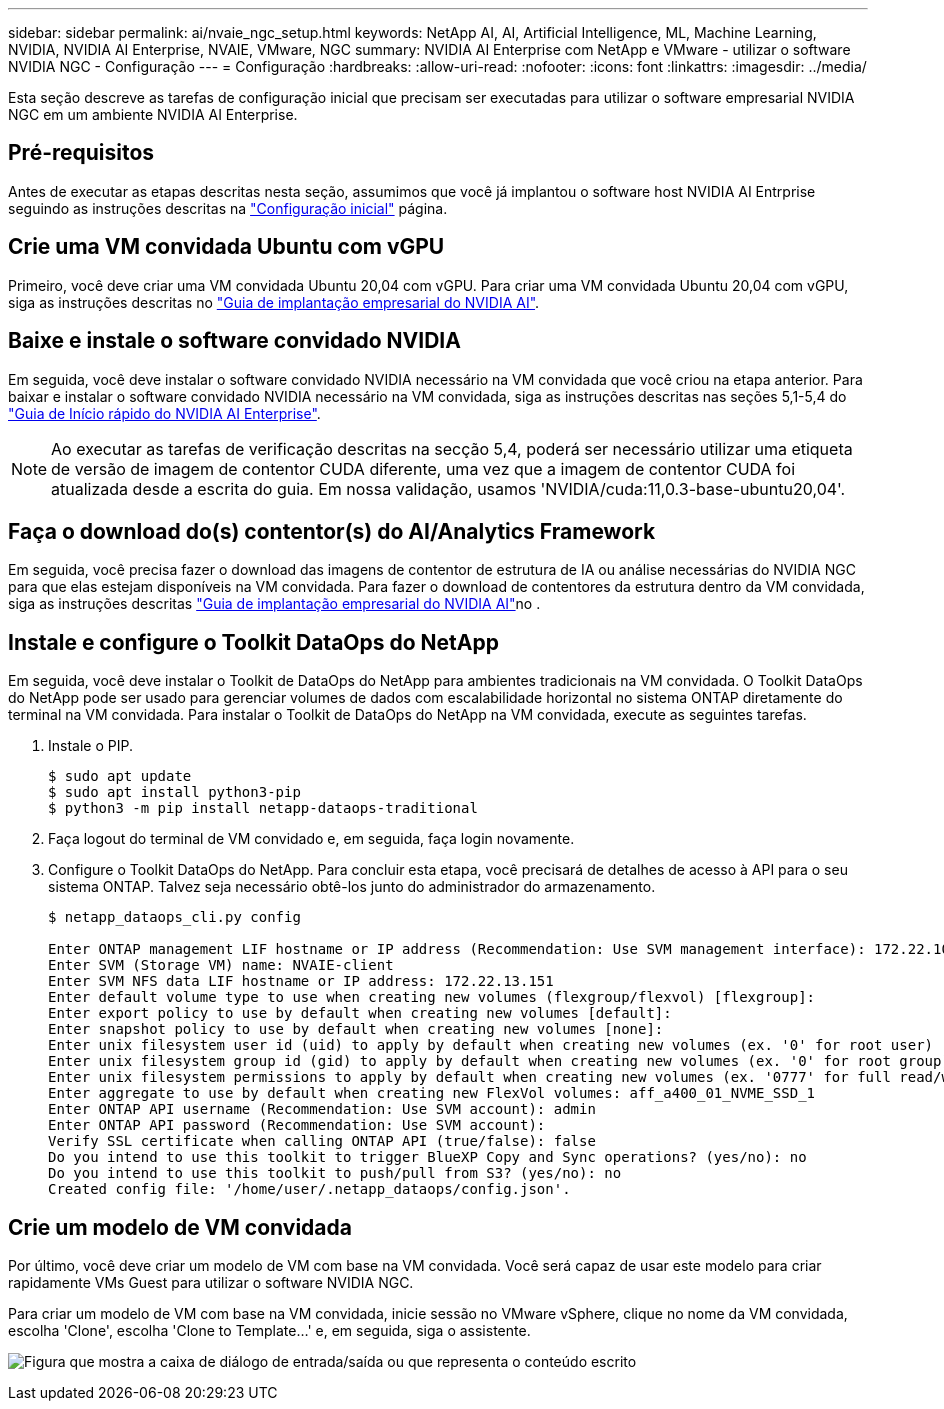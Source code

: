 ---
sidebar: sidebar 
permalink: ai/nvaie_ngc_setup.html 
keywords: NetApp AI, AI, Artificial Intelligence, ML, Machine Learning, NVIDIA, NVIDIA AI Enterprise, NVAIE, VMware, NGC 
summary: NVIDIA AI Enterprise com NetApp e VMware - utilizar o software NVIDIA NGC - Configuração 
---
= Configuração
:hardbreaks:
:allow-uri-read: 
:nofooter: 
:icons: font
:linkattrs: 
:imagesdir: ../media/


[role="lead"]
Esta seção descreve as tarefas de configuração inicial que precisam ser executadas para utilizar o software empresarial NVIDIA NGC em um ambiente NVIDIA AI Enterprise.



== Pré-requisitos

Antes de executar as etapas descritas nesta seção, assumimos que você já implantou o software host NVIDIA AI Entrprise seguindo as instruções descritas na link:nvaie_initial_setup.html["Configuração inicial"] página.



== Crie uma VM convidada Ubuntu com vGPU

Primeiro, você deve criar uma VM convidada Ubuntu 20,04 com vGPU. Para criar uma VM convidada Ubuntu 20,04 com vGPU, siga as instruções descritas no link:https://docs.nvidia.com/ai-enterprise/deployment-guide-vmware/0.1.0/first-vm.html["Guia de implantação empresarial do NVIDIA AI"].



== Baixe e instale o software convidado NVIDIA

Em seguida, você deve instalar o software convidado NVIDIA necessário na VM convidada que você criou na etapa anterior. Para baixar e instalar o software convidado NVIDIA necessário na VM convidada, siga as instruções descritas nas seções 5,1-5,4 do link:https://docs.nvidia.com/ai-enterprise/latest/quick-start-guide/index.html["Guia de Início rápido do NVIDIA AI Enterprise"].


NOTE: Ao executar as tarefas de verificação descritas na secção 5,4, poderá ser necessário utilizar uma etiqueta de versão de imagem de contentor CUDA diferente, uma vez que a imagem de contentor CUDA foi atualizada desde a escrita do guia. Em nossa validação, usamos 'NVIDIA/cuda:11,0.3-base-ubuntu20,04'.



== Faça o download do(s) contentor(s) do AI/Analytics Framework

Em seguida, você precisa fazer o download das imagens de contentor de estrutura de IA ou análise necessárias do NVIDIA NGC para que elas estejam disponíveis na VM convidada. Para fazer o download de contentores da estrutura dentro da VM convidada, siga as instruções descritas link:https://docs.nvidia.com/ai-enterprise/deployment-guide-vmware/0.1.0/installing-ai.html["Guia de implantação empresarial do NVIDIA AI"]no .



== Instale e configure o Toolkit DataOps do NetApp

Em seguida, você deve instalar o Toolkit de DataOps do NetApp para ambientes tradicionais na VM convidada. O Toolkit DataOps do NetApp pode ser usado para gerenciar volumes de dados com escalabilidade horizontal no sistema ONTAP diretamente do terminal na VM convidada. Para instalar o Toolkit de DataOps do NetApp na VM convidada, execute as seguintes tarefas.

. Instale o PIP.
+
....
$ sudo apt update
$ sudo apt install python3-pip
$ python3 -m pip install netapp-dataops-traditional
....
. Faça logout do terminal de VM convidado e, em seguida, faça login novamente.
. Configure o Toolkit DataOps do NetApp. Para concluir esta etapa, você precisará de detalhes de acesso à API para o seu sistema ONTAP. Talvez seja necessário obtê-los junto do administrador do armazenamento.
+
....
$ netapp_dataops_cli.py config

Enter ONTAP management LIF hostname or IP address (Recommendation: Use SVM management interface): 172.22.10.10
Enter SVM (Storage VM) name: NVAIE-client
Enter SVM NFS data LIF hostname or IP address: 172.22.13.151
Enter default volume type to use when creating new volumes (flexgroup/flexvol) [flexgroup]:
Enter export policy to use by default when creating new volumes [default]:
Enter snapshot policy to use by default when creating new volumes [none]:
Enter unix filesystem user id (uid) to apply by default when creating new volumes (ex. '0' for root user) [0]:
Enter unix filesystem group id (gid) to apply by default when creating new volumes (ex. '0' for root group) [0]:
Enter unix filesystem permissions to apply by default when creating new volumes (ex. '0777' for full read/write permissions for all users and groups) [0777]:
Enter aggregate to use by default when creating new FlexVol volumes: aff_a400_01_NVME_SSD_1
Enter ONTAP API username (Recommendation: Use SVM account): admin
Enter ONTAP API password (Recommendation: Use SVM account):
Verify SSL certificate when calling ONTAP API (true/false): false
Do you intend to use this toolkit to trigger BlueXP Copy and Sync operations? (yes/no): no
Do you intend to use this toolkit to push/pull from S3? (yes/no): no
Created config file: '/home/user/.netapp_dataops/config.json'.
....




== Crie um modelo de VM convidada

Por último, você deve criar um modelo de VM com base na VM convidada. Você será capaz de usar este modelo para criar rapidamente VMs Guest para utilizar o software NVIDIA NGC.

Para criar um modelo de VM com base na VM convidada, inicie sessão no VMware vSphere, clique no nome da VM convidada, escolha 'Clone', escolha 'Clone to Template...' e, em seguida, siga o assistente.

image:nvaie_image3.png["Figura que mostra a caixa de diálogo de entrada/saída ou que representa o conteúdo escrito"]
